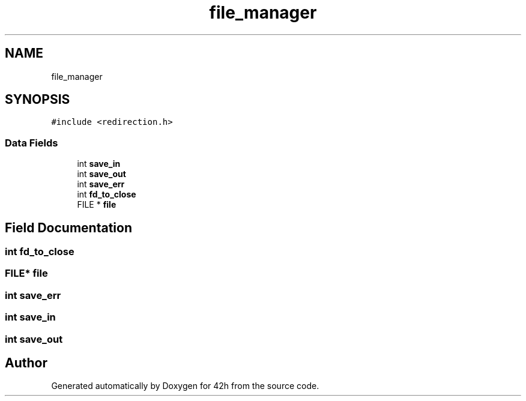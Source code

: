 .TH "file_manager" 3 "Mon May 25 2020" "Version v0.1" "42h" \" -*- nroff -*-
.ad l
.nh
.SH NAME
file_manager
.SH SYNOPSIS
.br
.PP
.PP
\fC#include <redirection\&.h>\fP
.SS "Data Fields"

.in +1c
.ti -1c
.RI "int \fBsave_in\fP"
.br
.ti -1c
.RI "int \fBsave_out\fP"
.br
.ti -1c
.RI "int \fBsave_err\fP"
.br
.ti -1c
.RI "int \fBfd_to_close\fP"
.br
.ti -1c
.RI "FILE * \fBfile\fP"
.br
.in -1c
.SH "Field Documentation"
.PP 
.SS "int fd_to_close"

.SS "FILE* file"

.SS "int save_err"

.SS "int save_in"

.SS "int save_out"


.SH "Author"
.PP 
Generated automatically by Doxygen for 42h from the source code\&.
